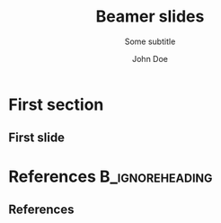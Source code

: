 #+TITLE: Beamer slides
#+AUTHOR: John Doe
#+SUBTITLE: Some subtitle
#+FILETAGS: research
:Settings:
# #+DATE: 
# #+BEAMER_HEADER: \date[]{}
# #+BEAMER_HEADER: \institute[]{}
# #+BEAMER_HEADER: \titlegraphic{\includegraphics[height=1cm]{path/to/picture}}	% on title slide
#+BEAMER_HEADER: \RequirePackage{lipsum}
#+BEAMER_HEADER: \titlegraphic{{\rmfamily \lipsum}}
#+OPTIONS:   H:2 num:t toc:t \n:nil @:t ::t |:t ^:t -:t f:t *:t <:t ':t
#+OPTIONS:   TeX:t LaTeX:t skip:nil d:nil todo:t pri:nil tags:not-in-toc
#+STARTUP: beamer
#+STARTUP: hideblocks content
#+LATEX_CLASS: beamer
#+LATEX_CLASS_OPTIONS: [compress,xcolor={table,dvipsnames},10pt,aspectratio=43]  
#+LATEX_COMPILER: pdflatex
#+LATEX_HEADER: %%%%%%%%%%%%%%%%%%%%%%%%
#+LATEX_HEADER: %   PDFLATEX SETTINGS  % 
#+LATEX_HEADER: %%%%%%%%%%%%%%%%%%%%%%%%
#+LATEX_HEADER: 
#+LATEX_HEADER: %%   Font & Encoding
#+LATEX_HEADER: 
#+LATEX_HEADER: % \usepackage{libertine} % libertine tends to cause problems, e.g. when using tipa
#+LATEX_HEADER: % \usepackage[libertine]{newtxmath}
#+LATEX_HEADER: \usepackage{times}
#+LATEX_HEADER: 
#+LATEX_HEADER: \makeatletter
#+LATEX_HEADER: 
#+LATEX_HEADER: \@ifclassloaded{beamer}{
#+LATEX_HEADER:   \usepackage{libertine} % libertine tends to cause problems, e.g. when using tipa
#+LATEX_HEADER:   \usepackage[libertine]{newtxmath}}{}
#+LATEX_HEADER: 
#+LATEX_HEADER: \@ifclassloaded{tikzposter}{
#+LATEX_HEADER:   \usepackage{DejaVuSans} 
#+LATEX_HEADER:   \renewcommand*{\familydefault}{\sfdefault}}{}
#+LATEX_HEADER: 
#+LATEX_HEADER: \makeatother
#+LATEX_HEADER: 
#+LATEX_HEADER: \usepackage[scaled=0.8]{beramono}  % for monospaced font
#+LATEX_HEADER: \usepackage{microtype}		% micro-typographic aspects of the fonts
#+LATEX_HEADER: \usepackage[T1]{fontenc}	% special fonts, e.g. for German umlaute
#+LATEX_HEADER: 
#+LATEX_HEADER: %% compatible with BibLaTeX
#+LATEX_HEADER: \usepackage[utf8]{inputenc}
#+LATEX_HEADER: %% incompabtible with BibLaTeX
#+LATEX_HEADER: % \usepackage{ucs}
#+LATEX_HEADER: % \usepackage[utf8x]{inputenc}
#+LATEX_HEADER: 
#+LATEX_HEADER: %% Language
#+LATEX_HEADER: %\usepackage{german} % is this useful anymore?
#+LATEX_HEADER: \usepackage[german,english]{babel} % the last language in the options is loaded; the other one can be chosen with \selectlanguage
#+LATEX_HEADER: \usepackage{iflang}                % for language specific settings
#+LATEX_HEADER: 
#+LATEX_HEADER: %%%%%%%%%%%%%%%%%%%%%%%%
#+LATEX_HEADER: %   MISCELLANEOUS      % 
#+LATEX_HEADER: %%%%%%%%%%%%%%%%%%%%%%%%
#+LATEX_HEADER: 
#+LATEX_HEADER: %% Graphics
#+LATEX_HEADER: \usepackage{graphics}
#+LATEX_HEADER: 
#+LATEX_HEADER: %% Tables
#+LATEX_HEADER: % \usepackage{arydshln} 		    % for dashed horizontal lines in tables (incompatible with avm)
#+LATEX_HEADER: \usepackage{multirow}           % similar to \multicolumn
#+LATEX_HEADER: 
#+LATEX_HEADER: %% Symbols
#+LATEX_HEADER: \usepackage{latexsym,amsmath,amssymb,wasysym}
#+LATEX_HEADER: \usepackage{marvosym}           % for thunderbolt symbol
#+LATEX_HEADER: \usepackage{ulem}               % to cross out text
#+LATEX_HEADER:   \normalem
#+LATEX_HEADER: \usepackage{url}
#+LATEX_HEADER:   \urlstyle{tt}                   % tt,rm,sf,same
#+LATEX_HEADER: \usepackage{tipa}	% for phonetic symbols; has to appear before fontspec
#+LATEX_HEADER: 
#+LATEX_HEADER: %% Blindtext
#+LATEX_HEADER: \usepackage{lipsum}
#+LATEX_HEADER: 
#+LATEX_HEADER: %% Set ragged text
#+LATEX_HEADER: \usepackage{ragged2e}
#+LATEX_HEADER: \let\raggedright=\RaggedRight
#+LATEX_HEADER: 
#+LATEX_HEADER: %%%%%%%%%%%%%%%%%%%%%%%% 
#+LATEX_HEADER: % BIBLATEX SETTINGS  % 
#+LATEX_HEADER: %%%%%%%%%%%%%%%%%%%%%%%% 
#+LATEX_HEADER: 
#+LATEX_HEADER: \newcommand{\mycitestyle}{muss}
#+LATEX_HEADER: \newcommand{\mybibstyle}{muss}
#+LATEX_HEADER: 
#+LATEX_HEADER: \makeatletter
#+LATEX_HEADER: \@ifclassloaded{beamer}{\renewcommand{\mycitestyle}{numeric-comp}}{}
#+LATEX_HEADER: \@ifclassloaded{tikzposter}{\renewcommand{\mycitestyle}{numeric-comp}}{}
#+LATEX_HEADER: \makeatother
#+LATEX_HEADER: 
#+LATEX_HEADER: \usepackage[
#+LATEX_HEADER:   bibstyle=\mybibstyle,
#+LATEX_HEADER:   citestyle=\mycitestyle,
#+LATEX_HEADER:   %% The remaining options are set in muss.bbx.
#+LATEX_HEADER:   % natbib=true,
#+LATEX_HEADER:   % refsection=chapter,
#+LATEX_HEADER:   % maxbibnames=99,
#+LATEX_HEADER:   % isbn=false,
#+LATEX_HEADER:   % doi=false,
#+LATEX_HEADER:   % eprint=false,
#+LATEX_HEADER:   % backend=biber,
#+LATEX_HEADER:   % sorting=ydnt,  % sort in descending chronological order
#+LATEX_HEADER:   % indexing=cite,
#+LATEX_HEADER:   % labelnumber,  % for numeric bibliography in beamer
#+LATEX_HEADER:   % toc=bib    % make bibliography appear in toc, incompatible with beamer
#+LATEX_HEADER:   ]{biblatex}
#+LATEX_HEADER: 
#+LATEX_HEADER: %% The bibliography file is specified like this
#+LATEX_HEADER: \addbibresource[datatype=bibtex]{references.bib}
#+LATEX_HEADER: 
#+LATEX_HEADER: %% Command for inserting bibliography here 
#+LATEX_HEADER: \newcommand{\insertBib}{
#+LATEX_HEADER:   \printbibliography[
#+LATEX_HEADER:     % notkeyword=this
#+LATEX_HEADER:     ] 
#+LATEX_HEADER: }
#+LATEX_HEADER: 
#+LATEX_HEADER: %% Compat definitions to make available BibTeX macros in BibLaTeX 
#+LATEX_HEADER: % \let\citealt=\cite
#+LATEX_HEADER: % \let\cite=\textcite
#+LATEX_HEADER: % \let\citep=\parencite
#+LATEX_HEADER: % \let\citet=\cite
#+LATEX_HEADER: % \newcommand{\citeauthoryear}[1]{\citeauthor{#1} (\citeyear{#1})}
#+LATEX_HEADER: % \newcommand{\citealtauthoryear}[1]{\citeauthor{#1} \citeyear{#1}}
#+LATEX_HEADER: 
#+LATEX_HEADER: 
#+LATEX_HEADER: 
#+LATEX_HEADER: % Beamer settings
#+LATEX_HEADER: %-----------------
#+LATEX_HEADER: \makeatletter
#+LATEX_HEADER: \@ifclassloaded{beamer}{
#+LATEX_HEADER: 
#+LATEX_HEADER:   %% Print ": " before postnote (numeric-comp uses comma) 
#+LATEX_HEADER:   \renewcommand*{\postnotedelim}{\addcolon\space} 
#+LATEX_HEADER: 
#+LATEX_HEADER:   %% Replace icons with numbers in bibliography
#+LATEX_HEADER:   \setbeamertemplate{bibliography item}{[\thefield{labelnumber}]}
#+LATEX_HEADER:   
#+LATEX_HEADER:   %% Taken from MUSS v0.4
#+LATEX_HEADER:   \DeclareCiteCommand{\fullcite}
#+LATEX_HEADER:   {\defcounter{maxnames}{\blx@maxbibnames}% show all names
#+LATEX_HEADER:     \usebibmacro{prenote}}
#+LATEX_HEADER:   {\usedriver
#+LATEX_HEADER:     {\DeclareNameAlias{sortname}{default}}
#+LATEX_HEADER:     {\thefield{entrytype}}}
#+LATEX_HEADER:   {\multicitedelim}
#+LATEX_HEADER:   {\usebibmacro{postnote}}
#+LATEX_HEADER: 
#+LATEX_HEADER:   %% Taken from numberic-comp.cbx with additions ...
#+LATEX_HEADER:   \DeclareCiteCommand{\supercite}[\mkbibsuperscript]
#+LATEX_HEADER:   {\color{gray}% added color
#+LATEX_HEADER:     \usebibmacro{cite:init}%
#+LATEX_HEADER:     \let\multicitedelim=\supercitedelim
#+LATEX_HEADER:     \let\multicitesubentrydelim=\supercitesubentrydelim
#+LATEX_HEADER:     \let\multiciterangedelim=\superciterangedelim
#+LATEX_HEADER:     \let\multicitesubentryrangedelim=\supercitesubentryrangedelim
#+LATEX_HEADER:     \iffieldundef{prenote}
#+LATEX_HEADER:     {}
#+LATEX_HEADER:     {\BibliographyWarning{Ignoring prenote argument}}%
#+LATEX_HEADER:     \iffieldundef{postnote}
#+LATEX_HEADER:     {}
#+LATEX_HEADER:     {\BibliographyWarning{Ignoring postnote argument}}%
#+LATEX_HEADER:     \bibopenbracket% added bracket
#+LATEX_HEADER:   }
#+LATEX_HEADER:   {\usebibmacro{citeindex}%
#+LATEX_HEADER:     \usebibmacro{cite:comp}}
#+LATEX_HEADER:   {}
#+LATEX_HEADER:   {\usebibmacro{cite:dump}%
#+LATEX_HEADER:     \bibclosebracket% added bracket
#+LATEX_HEADER:   }
#+LATEX_HEADER:   
#+LATEX_HEADER: }{}
#+LATEX_HEADER: \makeatother\makeatother
#+LATEX_HEADER: 
#+LATEX_HEADER: %%%%%%%%%%%%%%%%%%%%%%%%%
#+LATEX_HEADER: %   TEXTPOS SETTINGS    % 
#+LATEX_HEADER: %%%%%%%%%%%%%%%%%%%%%%%%%
#+LATEX_HEADER: 
#+LATEX_HEADER: \usepackage{calc} % Enables the use of calc expressions: 0pt+1cm
#+LATEX_HEADER: \usepackage[
#+LATEX_HEADER:   absolute, % Absolute positioning
#+LATEX_HEADER:   overlay   % Positioned textblocks will overlay any other parts of the text.  
#+LATEX_HEADER: ]{textpos}
#+LATEX_HEADER: 
#+LATEX_HEADER: \setlength{\TPHorizModule}{1em}
#+LATEX_HEADER: \setlength{\TPVertModule}{1ex}
#+LATEX_HEADER: \newlength{\textposOriginH}
#+LATEX_HEADER: \newlength{\textposOriginV}
#+LATEX_HEADER: \setlength{\textposOriginH}{10mm}
#+LATEX_HEADER: \setlength{\textposOriginV}{10mm}
#+LATEX_HEADER: \textblockorigin{\textposOriginH}{\textposOriginV}
#+LATEX_HEADER: 
#+LATEX_HEADER: \newcommand{\freeblock}[2]{
#+LATEX_HEADER:   \begin{textblock}{0.1}(#1)
#+LATEX_HEADER:   #2
#+LATEX_HEADER:   \end{textblock}
#+LATEX_HEADER: }
#+LATEX_HEADER: 
#+LATEX_HEADER: 
#+LATEX_HEADER: 
#+LATEX_HEADER: 
#+LATEX_HEADER: % \input{TLmacros}
#+LATEX_HEADER: \usetheme{Lustnau}
#+LATEX_HEADER: \input{beamerlogosTuebingen}
#+LANGUAGE:  en
# #+LATEX_HEADER: \AtBeginDocument{\selectlanguage{german}}
# Just mention the link to the references file [[addbibresource:references.bib]] in order to make it available to org-ref but not override the default bibliography which is helpful when looking for references which are not yet included in the local bibliography. 
#+COLUMNS: %40ITEM %10TAGS %9BEAMER_act(Overlays) %4BEAMER_col(Col) %20BEAMER_opt(Options)
:end:

#+BEGIN_EXPORT latex
%\selectlanguage{german} % select german language for babel package 

\setlength{\Exlabelsep}{0em}		% for linguex examples
\setlength{\SubExleftmargin}{1,5em}	% for linguex examples
\renewcommand\eachwordone{\sffamily}	% for glossing with linguex
\renewcommand\eachwordtwo{\sffamily}	% for glossing with linguex
\setlength{\Extopsep}{0em}   % vertical margin in linguex examples

\newcommand{\mypause}{\pause}

\definecolor{myblue}{rgb}{0,0,0.70}
\definecolor{myred}{rgb}{0.8,0,0}
\definecolor{mydarkgreen}{rgb}{0,0.55,0}

\newcommand{\bsp}[1]{{\usebeamercolor[bg!90]{block title example}\itshape\bfseries #1}}
\newcommand{\term}[1]{{\usebeamercolor[fg!100]{math text displayed}\scshape\bfseries #1}} 
\newcommand{\bspcolor}[1]{{\usebeamercolor[bg!90]{block title example}\bfseries #1}}

\AtBeginSection[]
{
 \begin{frame}{Outline} % add <beamer> to remove this from handouts
   \tableofcontents[
   currentsection
   ]
 \end{frame}
}
#+END_EXPORT

* First section

** First slide

* References                                      :B_ignoreheading:
:PROPERTIES:
:BEAMER_env: ignoreheading
:END:

** References
:PROPERTIES:
:beamer_opt: allowframebreaks
:END:

\insertBib

* COMMENT org-mode settings

** Installation of special link types

Link type for typesetting linguistic examples:

#+BEGIN_SRC emacs-lisp
(org-link-set-parameters
 "bsp"
 :follow (lambda (path) (message "You clicked me."))
 :export (lambda (path desc backend)
           (cond
            ((eq backend 'latex)								
						 (format "{\\bsp{%s}}" (or desc path)))
						((eq 'html backend)
             (format "<font color=\"blue\">%s</font>"
                     (or desc path)))))
 :face '(:foreground "CornflowerBlue"	:slant italic	:weight bold		)
 :help-echo "This will be exported as example."
 )
#+END_SRC

** Local Variables

# Local variables:
# coding: utf-8
# org-latex-with-hyperref: t
# org-latex-listings: listings
# end:
